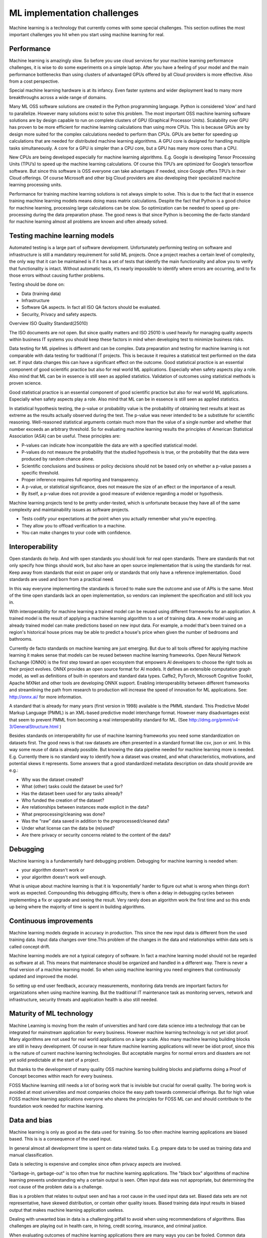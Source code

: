 ML implementation challenges
==============================

Machine learning is a technology that currently comes with some special challenges.
This section outlines the most important challenges you hit when you start using machine learning for real.

.. image:: /images/ml-challenges.png
   :alt: ML Implementation challenges
   :align: center 



Performance
---------------

Machine learning is amazingly slow. So before you use cloud services for your machine learning performance challenges, it is wise to do some experiments on a simple laptop. After you have a feeling of your model and the main performance bottlenecks than using clusters of advantaged GPUs offered by all Cloud providers is more effective. Also from a cost perspective. 

Special machine learning hardware is at its infancy. Even faster systems and wider deployment lead to many more breakthroughs across a wide range of domains.


Many ML OSS software solutions are created in the Python programming language. Python is considered ‘slow’ and hard to parallelize. However many solutions exist to solve this problem. The most important OSS machine learning software solutions are by design capable to run on complete clusters of GPU (Graphical Processor Units). Scalability over GPU has proven to be more efficient for machine learning calculations than using more CPUs. This is because GPUs are by design more suited for the complex calculations needed to perform than CPUs.
GPUs are better for speeding up calculations that are needed for distributed machine learning algorithms. A GPU core is designed for handling multiple tasks simultaneously. A core for a GPU is simpler than a CPU core, but a GPU has many more cores than a CPU. 


New CPUs are being developed especially for machine learning algorithms. E.g. Google is developing Tensor Processing Units (TPU’s) to speed up the machine learning calculations. Of course this TPU’s are optimized for Google’s tensorflow software. But since this software is OSS everyone can take advantages if needed, since Google offers TPU’s in their Cloud offerings. Of course Microsoft and other big Cloud providers are also developing their specialized machine learning processing units.

Performance for training machine learning solutions is not always simple to solve. This is due to the fact that in essence training machine learning models means doing mass matrix calculations. Despite the fact that Python is a good choice for machine learning, processing large calculations can be slow. So optimization can be needed to speed up pre-processing during the data preparation phase. The good news is that since Python is becoming the de-facto standard for machine learning almost all problems are known and often already solved.


Testing machine learning models
---------------------------------

Automated testing is a large part of software development. Unfortunately performing testing on software and infrastructure is still a mandatory  requirement for solid ML projects. 
Once a project reaches a certain level of complexity, the only way that it can be maintained is if it has a set of tests that identify the main functionality and allow you to verify that functionality is intact. Without automatic tests, it’s nearly impossible to identify where errors are occurring, and to fix those errors without causing further problems.

Testing should be done on:

- Data (training data)
- Infrastructure
- Software QA aspects. In fact all ISO QA factors should be evaluated. 
- Security, Privacy and safety aspects.

Overview ISO Quality Standard(25010)

.. image:: /images/iso-25010.png  
   :alt: Typical NLP Architecture 
   :align: center 

The ISO documents are not open. But since quality matters and ISO 25010 is used heavily for managing quality aspects within business IT systems you should keep these factors in mind when developing test to minimize business risks.

Data testing for ML pipelines is different and can be complex. Data preparation and testing for machine learning  is not comparable with data testing for traditional IT projects. This is because it requires a statistical test performed on the data set. If input data changes this can have a significant effect on the outcome. 
Good statistical practice is an essential component of good scientific practice but also for real world ML applications. Especially when safety aspects play a role. Also mind that ML can be in essence is still seen as applied statistics. Validation of outcomes using statistical methods is proven science. 


Good statistical practice is an essential component of good scientific practice but also for real world ML applications. Especially when safety aspects play a role. Also mind that ML can be in essence is still seen as applied statistics. 

In statistical hypothesis testing, the p-value or probability value is the probability of obtaining test results at least as extreme as the results actually observed during the test.
The p-value was never intended to be a substitute for scientific reasoning. Well-reasoned statistical arguments contain much more than the value of a single number and whether that number exceeds an arbitrary threshold. So for evaluating machine learning results the principles of American Statistical Association (ASA) can be useful. These principles are:

* P-values can indicate how incompatible the data are with a specified statistical model.
* P-values do not measure the probability that the studied hypothesis is true, or the probability that the data were produced by random chance alone. 
* Scientific conclusions and business or policy decisions should not be based only on whether a p-value passes a specific threshold. 
* Proper inference requires full reporting and transparency.  
* A p-value, or statistical significance, does not measure the size of an effect or the importance of a result.
* By itself, a p-value does not provide a good measure of evidence regarding a model or hypothesis. 



Machine learning projects tend to be pretty under-tested, which is unfortunate because they have all of the same complexity and maintainability issues as software projects.

* Tests codify your expectations at the point when you actually remember what you’re expecting.
* They allow you to offload verification to a machine.
* You can make changes to your code with confidence.



Interoperability
-----------------

Open standards do help. And with open standards you should look for real open standards. There are standards that not only specify how things should work, but also have an open source implementation that is using the standards for real. Keep away from standards that exist on paper only or standards that only have a reference implementation. Good standards are used and born from a practical need. 

In this way everyone implementing the standards is forced to make sure the outcome and use of APIs is the same. Most of the time open standards lack an open implementation, so vendors can implement the specification and still lock you in. 

With interoperability for machine learning a trained model can be reused using different frameworks for an application. A trained model is the result of applying a machine learning algorithm to a set of training data. A new model using an already trained model can make predictions based on new input data. For example, a model that's been trained on a region's historical house prices may be able to predict a house's price when given the number of bedrooms and bathrooms.


Currently de facto standards on machine learning are just emerging. But due to all tools offered for applying machine learning it makes sense that models can be reused between machine learning frameworks.
Open Neural Network Exchange (ONNX) is the first step toward an open ecosystem that empowers AI developers to choose the right tools as their project evolves. ONNX provides an open source format for AI models. It defines an extensible computation graph model, as well as definitions of built-in operators and standard data types. 
Caffe2, PyTorch, Microsoft Cognitive Toolkit, Apache MXNet and other tools are developing ONNX support. Enabling interoperability between different frameworks and streamlining the path from research to production will increase the speed of innovation for ML applications.
See: http://onnx.ai/ for more information.

A standard that is already for many years (first version in 1998) available is the PMML standard. This Predictive Model Markup Language (PMML) is an XML-based predictive model interchange format. However many disadvantages exist that seem to prevent PMML from becoming a real interoperability standard for ML. (See http://dmg.org/pmml/v4-3/GeneralStructure.html ) 


Besides standards on interoperability for use of machine learning frameworks you need some standardization on datasets first. The good news is that raw datasets are often presented in a standard format like csv, json or xml. In this way some reuse of data is already possible. But knowing the data pipeline needed for machine learning more is needed. E.g. Currently there is no standard way to identify how a dataset was created, and what characteristics, motivations, and potential skews it represents.
Some answers that a good standardized metadata description on data should provide are e.g.:

* Why was the dataset created?
* What (other) tasks could the dataset be used for?
* Has the dataset been used for any tasks already?
* Who funded the creation of the dataset?
* Are relationships between instances made explicit in the data? 
* What preprocessing/cleaning was done?
* Was the “raw” data saved in addition to the preprocessed/cleaned data?
* Under what license can the data be (re)used?
* Are there privacy or security concerns related to the content of the data?


Debugging
----------

Machine learning is a fundamentally hard debugging problem. Debugging for machine learning is needed when:

- your algorithm doesn't work or 
- your algorithm doesn't work well enough.

What is unique about machine learning is that it is ‘exponentially’ harder to figure out what is wrong when things don’t work as expected. Compounding this debugging difficulty, there is often a delay in debugging cycles between implementing a fix or upgrade and seeing the result. Very rarely does an algorithm work the first time and so this ends up being where the majority of time is spent in building algorithms.



Continuous improvements
------------------------------

Machine learning models degrade in accuracy in production. This since the new input data is  different from the used training data. Input data changes over time.This problem of the changes in the data and relationships within data sets is called concept drift. 

Machine learning models are not a typical category of software. In fact a machine learning model should not be regarded as software at all. This means that maintenance should be organized and handled in a different way. There is never a final version of a machine learning model. So when using machine learning you need engineers that continuously updated and improved the model. 

So setting up end user feedback, accuracy measurements, monitoring data trends are important factors for organizations when using machine learning. But the traditional IT maintenance task as monitoring servers, network and infrastructure, security threats and application health is  also still needed.

Maturity of ML technology
--------------------------

Machine Learning is moving from the realm of universities and hard core data science into a technology that can be integrated for mainstream application for every business. However machine learning technology is not yet idiot proof. Many algorithms are not used for real world applications on a large scale. Also many machine learning building blocks are still in heavy development. Of course in near future machine learning applications will never be idiot proof, since this is the nature of current machine learning technologies. But acceptable margins for normal errors and disasters are not yet solid predictable at the start of a project. 


But thanks to the development of many quality OSS machine learning building blocks and platforms doing a Proof of Concept becomes within reach for every business. 

FOSS Machine learning still needs a lot of boring work that is invisible but crucial for overall quality. The boring work is avoided at most universities and most companies choice the easy path towards commercial offerings. But for high value FOSS machine learning applications everyone who shares the principles for FOSS ML can and should contribute to the foundation work needed for machine learning.

.. image:: /images/business-quadrants.png 
   :alt: Types of work for Machine Learning 
   :align: center 



Data and bias
----------------

Machine learning is only as good as the data used for training. So too often machine learning applications are biased based. This is is a consequence of the used input.

In general almost all development time is spent on data related tasks. E.g. prepare data to be used as training data and manual classification.

Data is selecting is expensive and complex since often privacy aspects are involved.

"Garbage-in, garbage-out" is too often true for machine learning applications. The "black box" algorithms of machine learning prevents understanding why a certain output is seen. Often input data was not appropriate, but determining the root cause of the problem data is a challenge.

Bias is a problem that relates to output seen and has a root cause in the used input data set. Biased data sets are not representative, have skewed distribution, or contain other quality issues. Biased training data input results in biased output that makes machine learning application useless. 

Dealing with unwanted bias in data is a challenging pitfall to avoid when using recommendations of algorithms. Bias challenges are playing out in health care, in hiring, credit scoring, insurance, and criminal justice.

When evaluating outcomes of machine learning applications there are many ways you can be fooled. Common data quality aspects to be aware of are:

* Cherry picking: Only results that fit the claim are included. 
* Survivorship bias: Drawing conclusions from an incomplete set of data, because that data has survived the selection criteria.
* False causality: Falsely assuming when two events appear related that one must have caused the other. 
* Sampling bias: drawing conclusions from a set of data that isn’t representative of the population you are trying to understand.
* Hawthorne effect: The act of monitoring someone affects their behaviour, leading to spurious findings. Also known as the observer effect.
* MCNamara fallacy: Relying solely on metrics in complex situations and losing sight of the bigger picture.




Machine learning can be easily susceptible to attacks and notoriously difficult to control. Some people are collecting public information regarding machine learning disasters and unethical applications in practice. A few examples:

* AI-based Gaydar - Artificial intelligence can accurately guess whether people are gay or straight based on photos of their faces, according to new research that suggests machines can have significantly better “gaydar” than humans. 

* Infer Genetic Disease From Your Face - DeepGestalt can accurately identify some rare genetic disorders using a photograph of a patient's face. This could lead to payers and employers potentially analyzing facial images and discriminating against individuals who have pre-existing conditions or developing medical complications. [Nature Paper]

* Racist Chat Bots - Microsoft chatbot called Tay spent a day learning from Twitter and began spouting anti semitic messages.

* Social Media Propaganda - The Military is studying and using data-driven social media propaganda to manipulate news feeds in order to change the perceptions of military actions. 

* Infer Criminality From Your Face - A program that judges if you’re a criminal from your facial features. 

For the complete list and more examples, see: https://github.com/daviddao/awful-ai

Data quality and problems to get your data quality right before starting should be your  greatest concern when starting with machine learning with a goal to develop a real production application.


Quality of Machine Learning frameworks
----------------------------------------

Only a few people understand the complex mathematical algorithms behind machine learning. History learns that implementing an algorithms into software correctly has proven to be very complex and difficult. When you use FOSS machine learning software you have one large advantage over commercial 'black-box' software: You can inspect the software or ask an IT consultancy company to provide a quality audit. 

The recent years there is a continuous growth of open machine learning tools and frameworks.Determining which toolkits are good enough for your business case is not trivial. 

A simple checklist to start with this challenge:

* A clear description of the used mathematical model and algorithm used must be available.

* All source code, including all dependencies, including external libraries must be available for download and specified.

* A test suite so you can analyse the machine learning framework (time, sample size) of the algorithm should be available.

* A healthy open community should be active around the framework and eco-system. A healthy FOSS community has a written way of working, so it is transparent how governance of the software is arranged. 

* Openness: It should be transparent why people and companies contribute to the FOSS machines learning software. 



